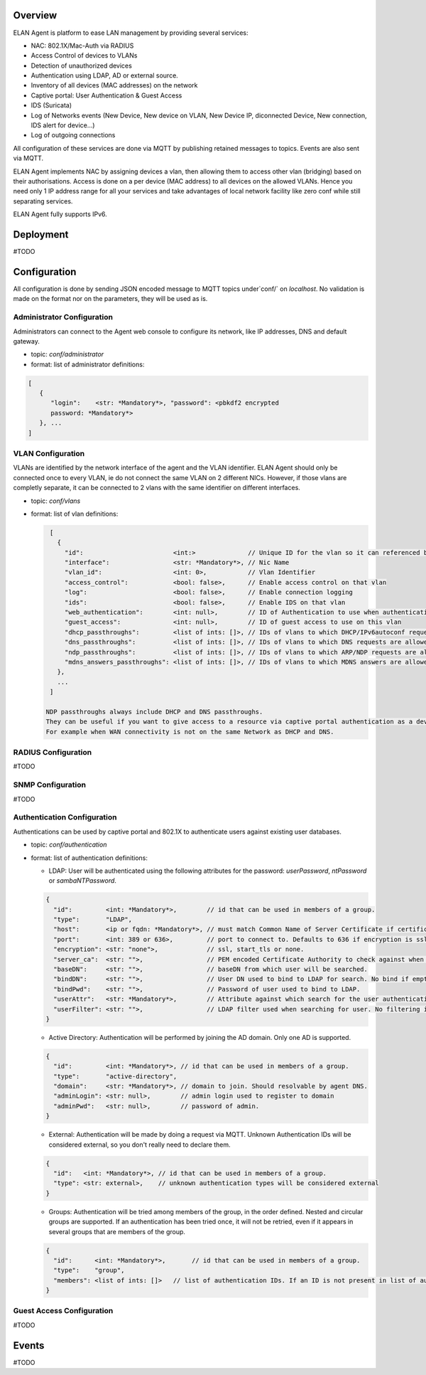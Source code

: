 Overview
########

ELAN Agent is platform to ease LAN management by providing several services:

- NAC: 802.1X/Mac-Auth via RADIUS
- Access Control of devices to VLANs
- Detection of unauthorized devices
- Authentication using LDAP, AD or external source.
- Inventory of all devices (MAC addresses) on the network
- Captive portal: User Authentication & Guest Access
- IDS (Suricata)
- Log of Networks events (New Device, New device on VLAN, New Device IP,
  diconnected Device, New connection, IDS alert for device...)
- Log of outgoing connections

All configuration of these services are done via MQTT by publishing retained messages to topics. Events are also sent via MQTT.


ELAN Agent implements NAC by assigning devices a vlan, then allowing them to access other vlan (bridging) based on their authorisations.
Access is done on a per device (MAC address) to all devices on the allowed VLANs.
Hence you need only 1 IP address range for all your services and take advantages of local network facility like zero conf while still separating services.


ELAN Agent fully supports IPv6.


Deployment
##########

#TODO


Configuration
#############

All configuration is done by sending JSON encoded message to MQTT topics under`conf/` on `localhost`.
No validation is made on the format nor on the parameters, they will be used as is.


Administrator Configuration
***************************

Administrators can connect to the Agent web console to configure its network,
like IP addresses, DNS and default gateway.

* topic: `conf/administrator`
* format: list of administrator definitions:

.. code-block:: json

  [
     {
        "login":    <str: *Mandatory*>, "password": <pbkdf2 encrypted
        password: *Mandatory*>
     }, ...
  ]

VLAN Configuration
******************

VLANs are identified by the network interface of the agent and the VLAN identifier.
ELAN Agent should only be connected once to every VLAN, ie do not connect the same VLAN on 2 different NICs.
However, if those vlans are completly separate, it can be connected to 2 vlans with the same identifier on different interfaces.

* topic: `conf/vlans`
* format: list of vlan definitions:

  .. code-block:: json

    [
      {
        "id":                        <int:>              // Unique ID for the vlan so it can referenced by other vlans. Optional
        "interface":                 <str: *Mandatory*>, // Nic Name
        "vlan_id":                   <int: 0>,           // Vlan Identifier
        "access_control":            <bool: false>,      // Enable access control on that vlan
        "log":                       <bool: false>,      // Enable connection logging
        "ids":                       <bool: false>,      // Enable IDS on that vlan
        "web_authentication":        <int: null>,        // ID of Authentication to use when authenticating users on captive portal
        "guest_access":              <int: null>,        // ID of guest access to use on this vlan
        "dhcp_passthroughs":         <list of ints: []>, // IDs of vlans to which DHCP/IPv6autoconf requests are allowed even if device not allowed to these VLANs
        "dns_passthroughs":          <list of ints: []>, // IDs of vlans to which DNS requests are allowed even if device not allowed to these VLANs
        "ndp_passthroughs":          <list of ints: []>, // IDs of vlans to which ARP/NDP requests are allowed even if device not allowed to these VLANs
        "mdns_answers_passthroughs": <list of ints: []>, // IDs of vlans to which MDNS answers are allowed.
      },
      ...
    ]

   NDP passthroughs always include DHCP and DNS passthroughs.
   They can be useful if you want to give access to a resource via captive portal authentication as a device needs to resolve IP to MAC to access the service before getting redirected by captive portal.
   For example when WAN connectivity is not on the same Network as DHCP and DNS.
 
RADIUS Configuration
********************

#TODO
 
SNMP Configuration
******************

#TODO


Authentication Configuration
****************************

Authentications can be used by captive portal and 802.1X to authenticate users against existing user databases.

* topic: `conf/authentication`
* format: list of authentication definitions:

  - LDAP: User will be authenticated using the following attributes for the password: `userPassword`, `ntPassword` or `sambaNTPassword`.

  .. code-block:: json

      {
        "id":         <int: *Mandatory*>,        // id that can be used in members of a group.
        "type":       "LDAP",
        "host":       <ip or fqdn: *Mandatory*>, // must match Common Name of Server Certificate if certificates used.
        "port":       <int: 389 or 636>,         // port to connect to. Defaults to 636 if encryption is ssl, 389 otherwise.
        "encryption": <str: "none">,             // ssl, start_tls or none.
        "server_ca":  <str: "">,                 // PEM encoded Certificate Authority to check against when encryption is "start_tls" or "ssl". If not provided check, not performed.
        "baseDN":     <str: "">,                 // baseDN from which user will be searched.
        "bindDN":     <str: "">,                 // User DN used to bind to LDAP for search. No bind if empty.
        "bindPwd":    <str: "">,                 // Password of user used to bind to LDAP. 
        "userAttr":   <str: *Mandatory*>,        // Attribute against which search for the user authenticating.
        "userFilter": <str: "">,                 // LDAP filter used when searching for user. No filtering if empty.
      }

  - Active Directory: Authentication will be performed by joining the AD domain. Only one AD is supported.

  .. code-block:: json

    {
      "id":         <int: *Mandatory*>, // id that can be used in members of a group.
      "type":       "active-directory",
      "domain":     <str: *Mandatory*>, // domain to join. Should resolvable by agent DNS.
      "adminLogin": <str: null>,        // admin login used to register to domain
      "adminPwd":   <str: null>,        // password of admin.
    }

  - External: Authentication will be made by doing a request via MQTT. Unknown Authentication IDs will be considered external, so you don't really need to declare them.

  .. code-block:: json

    {
      "id":   <int: *Mandatory*>, // id that can be used in members of a group.
      "type": <str: external>,    // unknown authentication types will be considered external
    }

  - Groups: Authentication will be tried among members of the group, in the order defined.
    Nested and circular groups are supported. 
    If an authentication has been tried once, it will not be retried, even if it appears in several groups that are members of the group.

  .. code-block:: json

    {
      "id":      <int: *Mandatory*>,       // id that can be used in members of a group.
      "type":    "group",
      "members": <list of ints: []>   // list of authentication IDs. If an ID is not present in list of authentication, it will be considered as external. 
    }



Guest Access Configuration
**************************

#TODO

 
Events
######

#TODO


